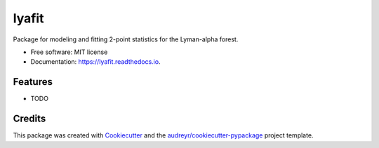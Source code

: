 ======
lyafit
======


.. image:: https://img.shields.io/pypi/v/lyafit.svg
        :target: https://pypi.python.org/pypi/lyafit

.. image:: https://img.shields.io/travis/andreicuceu/lyafit.svg
        :target: https://travis-ci.com/andreicuceu/lyafit

.. image:: https://readthedocs.org/projects/lyafit/badge/?version=latest
        :target: https://lyafit.readthedocs.io/en/latest/?badge=latest
        :alt: Documentation Status




Package for modeling and fitting 2-point statistics for the Lyman-alpha forest.


* Free software: MIT license
* Documentation: https://lyafit.readthedocs.io.


Features
--------

* TODO

Credits
-------

This package was created with Cookiecutter_ and the `audreyr/cookiecutter-pypackage`_ project template.

.. _Cookiecutter: https://github.com/audreyr/cookiecutter
.. _`audreyr/cookiecutter-pypackage`: https://github.com/audreyr/cookiecutter-pypackage
